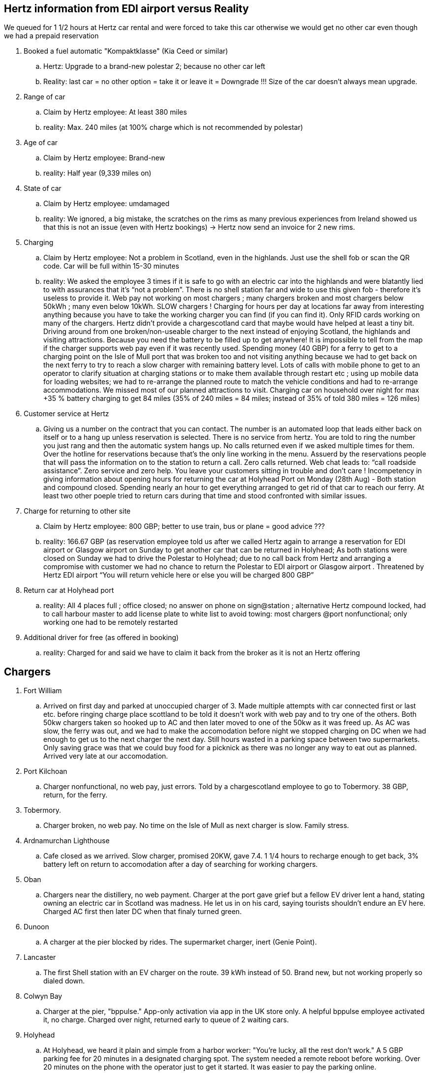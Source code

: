 == Hertz information from EDI airport versus Reality 

We queued for 1 1/2 hours at Hertz car rental and were forced to take this car otherwise we would get no other car even though we had a prepaid reservation

. Booked a fuel automatic "Kompaktklasse" (Kia Ceed or similar)
.. Hertz: Upgrade to a brand-new polestar 2; because no other car left
.. Reality: last car = no other option = take it or leave it = Downgrade !!! Size of the car doesn’t always mean upgrade. 

. Range of car
.. Claim by Hertz employee: At least 380 miles
.. reality: Max. 240 miles (at 100% charge which is not recommended by polestar)

. Age of car
.. Claim by Hertz employee: Brand-new
.. reality: Half year (9,339 miles on)

. State of car
.. Claim by Hertz employee: umdamaged
.. reality: We ignored, a big mistake, the scratches on the rims as many previous experiences from Ireland showed us that this is not an issue (even with Hertz bookings) -> Hertz now send an invoice for 2 new rims. 

. Charging
.. Claim by Hertz employee: Not a problem in Scotland, even in the highlands. Just use the shell fob or scan the QR code.  Car will be full within 15-30 minutes	
.. reality: We asked the employee 3 times if it is safe to go with an electric car into the highlands and were blatantly lied to with assurances that it’s “not a problem”. There is no shell station far and wide to use this given fob - therefore it’s useless to provide it. Web pay not working on most chargers ; many chargers broken and most chargers below 50kWh ; many even below 10kWh. SLOW chargers !  Charging for hours per day at locations far away from interesting anything because you have to take the working charger you can find (if you can find it). Only RFID cards working on many of the chargers. Hertz didn’t provide a chargescotland card that maybe would have helped at least a tiny bit. Driving around from one broken/non-useable charger to the next instead of enjoying Scotland, the highlands and visiting attractions. Because you need the battery to be filled up to get anywhere! It is impossible to tell from the map if the charger supports web pay even if it was recently used.  Spending money (40 GBP) for a ferry to get to a charging point on the Isle of Mull port that was broken too and not visiting anything because we had to get back on the next ferry to try to reach a slow charger with remaining battery level. Lots of calls with mobile phone to get to an operator to clarify situation at charging stations or to make them available through restart etc ; using up mobile data for loading websites; we had to re-arrange the planned route to match the vehicle conditions and had to re-arrange accommodations.  We missed most of our planned attractions to visit.  Charging car on household over night for max +35 % battery charging to get 84 miles (35% of 240 miles = 84 miles; instead of 35% of told 380 miles =  126 miles)

. Customer service at Hertz
.. Giving us a number on the contract that you can contact. The number is an automated loop that leads either back on itself or to a hang up unless reservation is selected. There is no service from hertz.  You are told to ring the number you just rang and then the automatic system hangs up. No calls returned even if we asked multiple times for them. Over the hotline for reservations because that’s the only line working in the menu. Assuerd by the reservations people that will pass the information on to the station to return a call. Zero calls returned. Web chat leads to: “call roadside assistance”. Zero service and zero help. You leave your customers sitting in trouble and don’t care !   Incompetency in giving information about opening hours for returning the car at Holyhead Port on Monday (28th Aug) - Both station and compound closed. Spending nearly an hour to get everything arranged to get rid of that car to reach our ferry. At least two other poeple tried to return cars during that time and stood confronted with similar issues.
. Charge for returning to other site
.. Claim by Hertz employee: 800 GBP; better to use train, bus or plane = good advice ???   	
.. reality: 166.67 GBP (as reservation employee told us after we called Hertz again to arrange a reservation for EDI airport or Glasgow airport on Sunday to get another car that can be returned in Holyhead;  As both stations were closed on Sunday we had to drive the Polestar to Holyhead; due to no call back from Hertz and arranging a compromise with customer we had no chance to return the Polestar to EDI airport or Glasgow airport .  Threatened by Hertz EDI airport “You will return vehicle here or else you will be charged 800 GBP”

. Return car at Holyhead port
.. reality: All 4 places full ; office closed; no answer on phone on sign@station ; alternative Hertz compound locked, had to call harbour master to add license plate to white list to avoid towing: most chargers @port nonfunctional; only working one had to be remotely restarted

. Additional driver for free (as offered in booking)
.. reality: Charged for and said we have to claim it back from the broker as it is not an Hertz offering 	

== Chargers

. Fort William
.. Arrived on first day and parked at unoccupied charger of 3. Made multiple attempts with car connected first or last etc. before ringing charge place scottland to be told it doesn't work with web pay and to try one of the others. Both 50kw chargers taken so hooked up to AC and then later moved to one of the 50kw as it was freed up. As AC was slow, the ferry was out, and we had to make the accomodation before night we stopped charging on DC when we had enough to get us to the next charger the next day. Still hours wasted in a parking space between two supermarkets. Only saving grace was that we could buy food for a picknick as there was no longer any way to eat out as planned. Arrived very late at our accomodation.

. Port Kilchoan
.. Charger nonfunctional, no web pay, just errors. Told by a chargescotland employee to go to Tobermory. 38 GBP, return, for the ferry. 

. Tobermory. 
.. Charger broken, no web pay. No time on the Isle of Mull as next charger is slow. Family stress. 
 
. Ardnamurchan Lighthouse
.. Cafe closed as we arrived. Slow charger, promised 20KW, gave 7.4. 1 1/4 hours to recharge enough to get back, 3% battery left on return to accomodation after a day of searching for working chargers.

. Oban
.. Chargers near the distillery, no web payment. Charger at the port gave grief but a fellow EV driver lent a hand, stating owning an electric car in Scotland was madness. He let us in on his card, saying tourists shouldn't endure an EV here. Charged AC first then later DC when that finaly turned green.

. Dunoon
.. A charger at the pier blocked by rides. The supermarket charger, inert (Genie Point).

. Lancaster
.. The first Shell station with an EV charger on the route. 39 kWh instead of 50. Brand new, but not working properly so dialed down.

. Colwyn Bay
.. Charger at the pier, "bppulse." App-only activation via app in the UK store only. A helpful bppulse employee activated it, no charge. Charged over night, returned early to queue of 2 waiting cars.

. Holyhead
.. At Holyhead, we heard it plain and simple from a harbor worker: "You're lucky, all the rest don't work." A 5 GBP parking fee for 20 minutes in a designated charging spot. The system needed a remote reboot before working. Over 20 minutes on the phone with the operator just to get it started. It was easier to pay the parking online.

. Diverse Broken Chargers
.. Broken chargers everywhere. Lights, no lights, car refuses, activation won't work. Endless experiments, lost time and wasted charge.


== Conclusion
Vacation in Scotland:: Had none; only trouble and a row of bad experiences; more costs caused by third parties; absolutely disappointing ; not to recommend; spending valuable vacation time spent hunting charge points and making calls and now writing Emails.
		
== Images from the trenches
